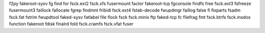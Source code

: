 f2py           fakeroot-sysv  fg             find           for            fsck.ext2      fsck.xfs       fusermount
factor         fakeroot-tcp   fgconsole      findfs         free           fsck.ext3      fsfreeze       
fusermount3
faillock       fallocate      fgrep          findmnt        fribidi        fsck.ext4      fstab-decode   fwupdmgr
faillog        false          fi             fixparts       fsadm          fsck.fat       fstrim         fwupdtool
faked-sysv     fatlabel       file           flock          fsck           fsck.minix     ftp            
faked-tcp      fc             filefrag       fmt            fsck.btrfs     fsck.msdos     function       
fakeroot       fdisk          finalrd        fold           fsck.cramfs    fsck.vfat      fuser       


